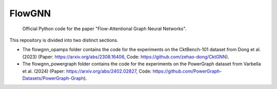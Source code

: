=======
FlowGNN
=======

   Official Python code for the paper "Flow-Attentional Graph Neural Networks".

This repository is divided into two distinct sections. 

- The flowgnn_opamps folder contains the code for the experiments on the CktBench-101 dataset from Dong et al. (2023) (Paper: https://arxiv.org/abs/2308.16406, Code: https://github.com/zehao-dong/CktGNN). 
- The flowgnn_powergraph folder contains the code for the experiments on the PowerGraph dataset from Varbella et al. (2024) (Paper: https://arxiv.org/abs/2402.02827, Code: https://github.com/PowerGraph-Datasets/PowerGraph-Graph).

.. image:: ./flowgnn.png
    :height: 450px
